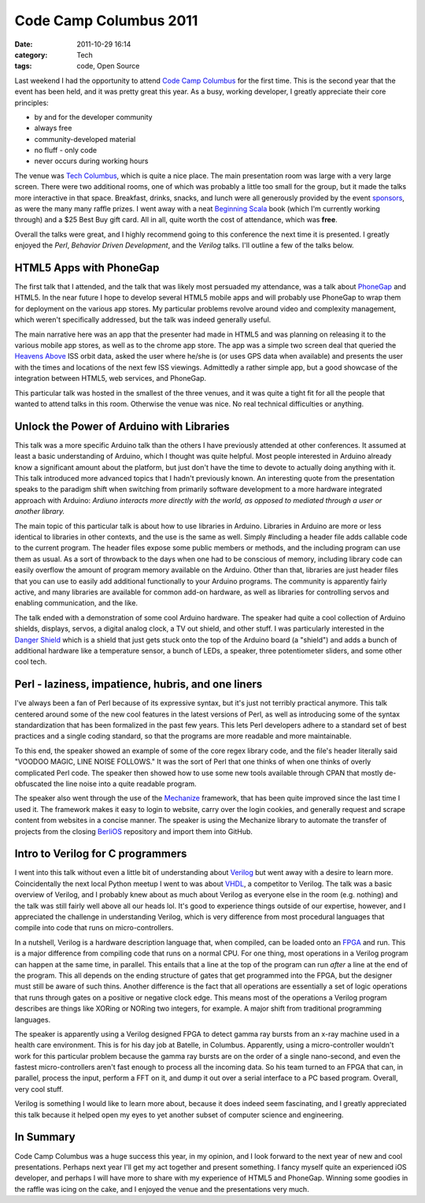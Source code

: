 Code Camp Columbus 2011
=======================
:date: 2011-10-29 16:14
:category: Tech
:tags: code, Open Source

Last weekend I had the opportunity to attend `Code Camp Columbus`_ for the first time. This is the second year that the event has been held, and it was pretty great this year. As a busy, working developer, I greatly appreciate their core principles:

* by and for the developer community
* always free
* community-developed material
* no fluff - only code
* never occurs during working hours

The venue was `Tech Columbus`_, which is quite a nice place. The main presentation room was large with a very large screen. There were two additional rooms, one of which was probably a little too small for the group, but it made the talks more interactive in that space. Breakfast, drinks, snacks, and lunch were all generously provided by the event `sponsors`_, as were the many many raffle prizes. I went away with a neat `Beginning Scala`_ book (which I'm currently working through) and a $25 Best Buy gift card. All in all, quite worth the cost of attendance, which was **free**.

Overall the talks were great, and I highly recommend going to this conference the next time it is presented. I greatly enjoyed the *Perl*, *Behavior Driven Development*, and the *Verilog* talks. I'll outline a few of the talks below.

========================
HTML5 Apps with PhoneGap
========================

The first talk that I attended, and the talk that was likely most persuaded my attendance, was a talk about PhoneGap_ and HTML5. In the near future I hope to develop several HTML5 mobile apps and will probably use PhoneGap to wrap them for deployment on the various app stores. My particular problems revolve around video and complexity management, which weren't specifically addressed, but the talk was indeed generally useful.

The main narrative here was an app that the presenter had made in HTML5 and was planning on releasing it to the various mobile app stores, as well as to the chrome app store. The app was a simple two screen deal that queried the `Heavens Above`_ ISS orbit data, asked the user where he/she is (or uses GPS data when available) and presents the user with the times and locations of the next few ISS viewings. Admittedly a rather simple app, but a good showcase of the integration between HTML5, web services, and PhoneGap.

This particular talk was hosted in the smallest of the three venues, and it was quite a tight fit for all the people that wanted to attend talks in this room. Otherwise the venue was nice. No real technical difficulties or anything.

==========================================
Unlock the Power of Arduino with Libraries
==========================================

This talk was a more specific Arduino talk than the others I have previously attended at other conferences. It assumed at least a basic understanding of Arduino, which I thought was quite helpful. Most people interested in Arduino already know a significant amount about the platform, but just don't have the time to devote to actually doing anything with it. This talk introduced more advanced topics that I hadn't previously known. An interesting quote from the presentation speaks to the paradigm shift when switching from primarily software development to a more hardware integrated approach with Arduino:
*Ardiuno interacts more directly with the world, as opposed to mediated through a user or another library.*

The main topic of this particular talk is about how to use libraries in Arduino. Libraries in Arduino are more or less identical to libraries in other contexts, and the use is the same as well. Simply #including a header file adds callable code to the current program. The header files expose some public members or methods, and the including program can use them as usual. As a sort of throwback to the days when one had to be conscious of memory, including library code can easily overflow the amount of program memory available on the Arduino. Other than that, libraries are just header files that you can use to easily add additional functionally to your Arduino programs. The community is apparently fairly active, and many libraries are available for common add-on hardware, as well as libraries for controlling servos and enabling communication, and the like.

The talk ended with a demonstration of some cool Arduino hardware. The speaker had quite a cool collection of Arduino shields, displays, servos, a digital analog clock, a TV out shield, and other stuff. I was particularly interested in the `Danger Shield`_ which is a shield that just gets stuck onto the top of the Arduino board (a "shield") and adds a bunch of additional hardware like a temperature sensor, a bunch of LEDs, a speaker, three potentiometer sliders, and some other cool tech.

=====================================================
Perl - laziness, impatience, hubris, and one liners
=====================================================

I've always been a fan of Perl because of its expressive syntax, but it's just not terribly practical anymore. This talk centered around some of the new cool features in the latest versions of Perl, as well as introducing some of the syntax standardization that has been formalized in the past few years. This lets Perl developers adhere to a standard set of best practices and a single coding standard, so that the programs are more readable and more maintainable.

To this end, the speaker showed an example of some of the core regex library code, and the file's header literally said "VOODOO MAGIC, LINE NOISE FOLLOWS." It was the sort of Perl that one thinks of when one thinks of overly complicated Perl code. The speaker then showed how to use some new tools available through CPAN that mostly de-obfuscated the line noise into a quite readable program.

The speaker also went through the use of the Mechanize_ framework, that has been quite improved since the last time I used it. The framework makes it easy to login to website, carry over the login cookies, and generally request and scrape content from websites in a concise manner. The speaker is using the Mechanize library to automate the transfer of projects from the closing BerliOS_ repository and import them into GitHub.

==================================
Intro to Verilog for C programmers
==================================

I went into this talk without even a little bit of understanding about Verilog_ but went away with a desire to learn more. Coincidentally the next local Python meetup I went to was about VHDL_, a competitor to Verilog. The talk was a basic overview of Verilog, and I probably knew about as much about Verilog as everyone else in the room (e.g. nothing) and the talk was still fairly well above all our heads lol. It's good to experience things outside of our expertise, however, and I appreciated the challenge in understanding Verilog, which is very difference from most procedural languages that compile into code that runs on micro-controllers.

In a nutshell, Verilog is a hardware description language that, when compiled, can be loaded onto an FPGA_ and run. This is a major difference from compiling code that runs on a normal CPU. For one thing, most operations in a Verilog program can happen at the same time, in parallel. This entails that a line at the top of the program can run *after* a line at the end of the program. This all depends on the ending structure of gates that get programmed into the FPGA, but the designer must still be aware of such thins. Another difference is the fact that all operations are essentially a set of logic operations that runs through gates on a positive or negative clock edge. This means most of the operations a Verilog program describes are things like XORing or NORing two integers, for example. A major shift from traditional programming languages.

The speaker is apparently using a Verilog designed FPGA to detect gamma ray bursts from an x-ray machine used in a health care environment. This is for his day job at Batelle, in Columbus. Apparently, using a micro-controller wouldn't work for this particular problem because the gamma ray bursts are on the order of a single nano-second, and even the fastest micro-controllers aren't fast enough to process all the incoming data. So his team turned to an FPGA that can, in parallel, process the input, perform a FFT on it, and dump it out over a serial interface to a PC based program. Overall, very cool stuff.

Verilog is something I would like to learn more about, because it does indeed seem fascinating, and I greatly appreciated this talk because it helped open my eyes to yet another subset of computer science and engineering.

==========
In Summary
==========

Code Camp Columbus was a huge success this year, in my opinion, and I look forward to the next year of new and cool presentations. Perhaps next year I'll get my act together and present something. I fancy myself quite an experienced iOS developer, and perhaps I will have more to share with my experience of HTML5 and PhoneGap. Winning some goodies in the raffle was icing on the cake, and I enjoyed the venue and the presentations very much.

.. _Code Camp Columbus: http://columbuscodecamp.com/
.. _Tech Columbus: http://www.techcolumbus.org/
.. _sponsors: http://columbuscodecamp.com/?s=sponsors
.. _PhoneGap: http://phonegap.com/
.. _Heavens Above: http://www.heavens-above.com/?lat=0&lng=0&loc=Unspecified&alt=0&tz=CET
.. _Danger Shield: http://www.sparkfun.com/products/10570
.. _Mechanize: http://search.cpan.org/dist/WWW-Mechanize/
.. _BerliOS: http://www.berlios.de/
.. _Verilog: http://en.wikipedia.org/wiki/Verilog
.. _FPGA: http://en.wikipedia.org/wiki/Field-programmable_gate_array
.. _VHDL: http://en.wikipedia.org/wiki/VHDL
.. _Beginning Scala: http://www.apress.com/9781430219897
